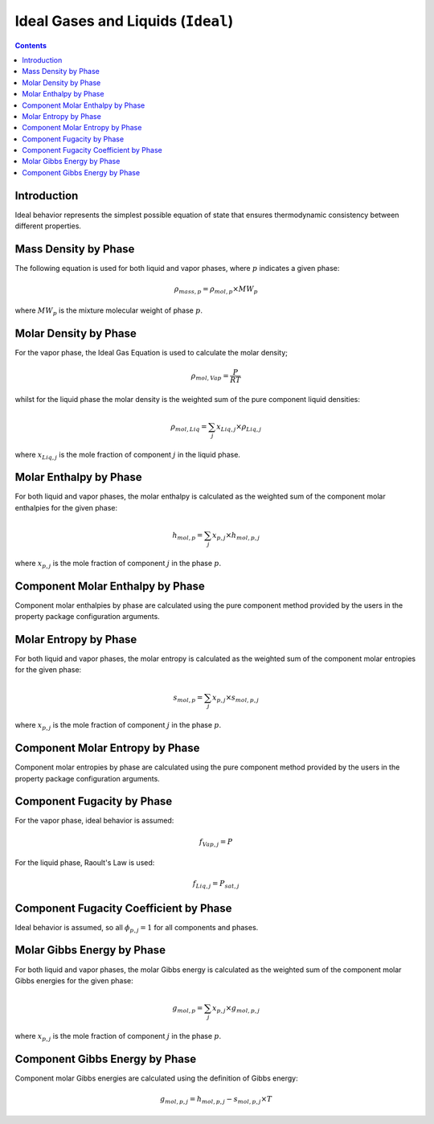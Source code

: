 Ideal Gases and Liquids (``Ideal``)
===================================

.. contents:: Contents 
    :depth: 2

Introduction
------------

Ideal behavior represents the simplest possible equation of state that ensures thermodynamic consistency between different properties.

Mass Density by Phase
---------------------

The following equation is used for both liquid and vapor phases, where :math:`p` indicates a given phase:

.. math:: \rho_{mass, p} = \rho_{mol, p} \times MW_p

where :math:`MW_p` is the mixture molecular weight of phase :math:`p`.

Molar Density by Phase
----------------------

For the vapor phase, the Ideal Gas Equation is used to calculate the molar density;

.. math:: \rho_{mol, Vap} = \frac{P}{RT}

whilst for the liquid phase the molar density is the weighted sum of the pure component liquid densities:

.. math:: \rho_{mol, Liq} = \sum_j{x_{Liq, j} \times \rho_{Liq, j}}

where :math:`x_{Liq, j}` is the mole fraction of component :math:`j` in the liquid phase.

Molar Enthalpy by Phase
-----------------------

For both liquid and vapor phases, the molar enthalpy is calculated as the weighted sum of the component molar enthalpies for the given phase:

.. math:: h_{mol, p} = \sum_j{x_{p, j} \times h_{mol, p, j}}

where :math:`x_{p, j}` is the mole fraction of component :math:`j` in the phase :math:`p`.

Component Molar Enthalpy by Phase
---------------------------------

Component molar enthalpies by phase are calculated using the pure component method provided by the users in the property package configuration arguments.

Molar Entropy by Phase
-----------------------

For both liquid and vapor phases, the molar entropy is calculated as the weighted sum of the component molar entropies for the given phase:

.. math:: s_{mol, p} = \sum_j{x_{p, j} \times s_{mol, p, j}}

where :math:`x_{p, j}` is the mole fraction of component :math:`j` in the phase :math:`p`.

Component Molar Entropy by Phase
---------------------------------

Component molar entropies by phase are calculated using the pure component method provided by the users in the property package configuration arguments.

Component Fugacity by Phase
---------------------------

For the vapor phase, ideal behavior is assumed:

.. math:: f_{Vap, j} = P

For the liquid phase, Raoult's Law is used:

.. math:: f_{Liq, j} = P_{sat, j}

Component Fugacity Coefficient by Phase
---------------------------------------

Ideal behavior is assumed, so all :math:`\phi_{p, j} = 1` for all components and phases.

Molar Gibbs Energy by Phase
---------------------------

For both liquid and vapor phases, the molar Gibbs energy is calculated as the weighted sum of the component molar Gibbs energies for the given phase:

.. math:: g_{mol, p} = \sum_j{x_{p, j} \times g_{mol, p, j}}

where :math:`x_{p, j}` is the mole fraction of component :math:`j` in the phase :math:`p`.

Component Gibbs Energy by Phase
-------------------------------

Component molar Gibbs energies are calculated using the definition of Gibbs energy:

.. math:: g_{mol, p, j} = h_{mol, p, j} - s_{mol, p, j} \times T
